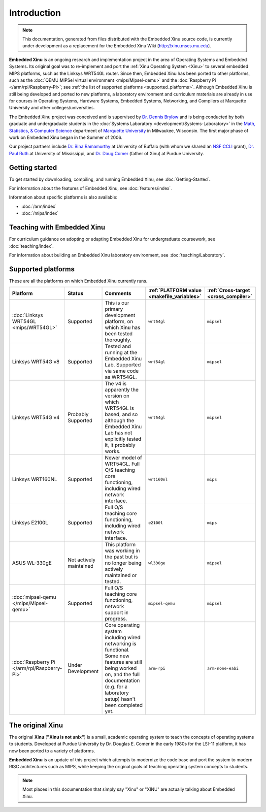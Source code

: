Introduction
============

.. note::

    This documentation, generated from files distributed with the
    Embedded Xinu source code, is currently under development as a
    replacement for the Embedded Xinu Wiki (http://xinu.mscs.mu.edu).

**Embedded Xinu** is an ongoing research and implementation project in
the area of Operating Systems and Embedded Systems. Its original goal
was to re-implement and port the
:ref:`Xinu Operating System <Xinu>`
to several embedded MIPS platforms, such as the Linksys WRT54GL
router.  Since then, Embedded Xinu has been ported to other platforms,
such as the
:doc:`QEMU MIPSel virtual environment <mips/Mipsel-qemu>`
and the
:doc:`Raspberry Pi </arm/rpi/Raspberry-Pi>`;
see
:ref:`the list of supported platforms <supported_platforms>`.
Although Embedded Xinu is still being developed and ported to new
platforms, a laboratory environment and curriculum materials are
already in use for courses in Operating Systems, Hardware Systems,
Embedded Systems, Networking, and Compilers at Marquette University
and other colleges/universities.

The Embedded Xinu project was conceived and is supervised by
`Dr.  Dennis Brylow <http://www.mscs.mu.edu/~brylow/>`__
and is being conducted by both graduate and undergraduate students in the
:doc:`Systems Laboratory <development/Systems-Laboratory>`
in the
`Math, Statistics, & Computer Science <http://www.mscs.mu.edu/>`__
department of
`Marquette University <http://www.mu.edu/>`__
in Milwaukee, Wisconsin. The first major phase of work on Embedded
Xinu began in the Summer of 2006.

Our project partners include
`Dr. Bina Ramamurthy <http://www.cse.buffalo.edu/~bina/>`__
at University of Buffalo (with whom we shared an
`NSF CCLI <http://www.nsf.gov/pubs/2009/nsf09529/nsf09529.html>`__
grant),
`Dr.  Paul Ruth <http://cs.olemiss.edu/~ruth/wiki/doku.php>`__
at University of Mississippi, and
`Dr. Doug Comer <http://www.cs.purdue.edu/people/comer>`__
(father of Xinu) at Purdue University.

Getting started
---------------

To get started by downloading, compiling, and running Embedded Xinu,
see :doc:`Getting-Started`.

For information about the features of Embedded Xinu, see
:doc:`features/index`.

Information about specific platforms is also available:

- :doc:`/arm/index`
- :doc:`/mips/index`

Teaching with Embedded Xinu
---------------------------

For curriculum guidance on adopting or adapting Embedded Xinu for
undergraduate coursework, see :doc:`teaching/index`.

For information about building an Embedded Xinu laboratory
environment, see :doc:`teaching/Laboratory`.

.. _supported_platforms:

Supported platforms
-------------------

These are all the platforms on which Embedded Xinu currently runs.

.. list-table::
    :widths: 10 10 17 8 8
    :header-rows: 1

    * - Platform
      - Status
      - Comments
      - :ref:`PLATFORM value <makefile_variables>`
      - :ref:`Cross-target <cross_compiler>`
    * - :doc:`Linksys WRT54GL <mips/WRT54GL>`
      - Supported
      - This is our primary development platform, on which Xinu has
        been tested thoroughly.
      - ``wrt54gl``
      - ``mipsel``
    * - Linksys WRT54G v8
      - Supported
      - Tested and running at the Embedded Xinu Lab.  Supported via
        same code as WRT54GL.
      - ``wrt54gl``
      - ``mipsel``
    * - Linksys WRT54G v4
      - Probably Supported
      - The v4 is apparently the version on which WRT54GL is based,
        and so although the Embedded Xinu Lab has not explicitly
        tested it, it probably works.
      - ``wrt54gl``
      - ``mipsel``
    * - Linksys WRT160NL
      - Supported
      - Newer model of WRT54GL. Full O/S teaching core functioning,
        including wired network interface.
      - ``wrt160nl``
      - ``mips``
    * - Linksys E2100L
      - Supported
      - Full O/S teaching core functioning, including wired network
        interface.
      - ``e2100l``
      - ``mips``
    * - ASUS WL-330gE
      - Not actively maintained
      - This platform was working in the past but is no longer being
        actively maintained or tested.
      - ``wl330ge``
      - ``mipsel``
    * - :doc:`mipsel-qemu </mips/Mipsel-qemu>`
      - Supported
      - Full O/S teaching core functioning, network support in progress.
      - ``mipsel-qemu``
      - ``mipsel``
    * - :doc:`Raspberry Pi </arm/rpi/Raspberry-Pi>`
      - Under Development
      - Core operating system including wired networking is
        functional. Some new features are still being worked on, and
        the full documentation (e.g. for a laboratory setup) hasn't
        been completed yet.
      - ``arm-rpi``
      - ``arm-none-eabi``

.. _Xinu:

The original Xinu
-----------------

The original **Xinu** (**"Xinu is not unix"**) is a small, academic
operating system to teach the concepts of operating systems to
students.  Developed at Purdue University by Dr. Douglas E. Comer in
the early 1980s for the LSI-11 platform, it has now been ported to a
variety of platforms.

**Embedded Xinu** is an update of this project which attempts to
modernize the code base and port the system to modern RISC
architectures such as MIPS, while keeping the original goals of
teaching operating system concepts to students.

.. note::
    Most places in this documentation that simply say "Xinu" or "XINU"
    are actually talking about Embedded Xinu.
